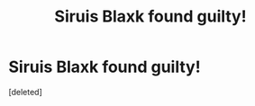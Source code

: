 #+TITLE: Siruis Blaxk found guilty!

* Siruis Blaxk found guilty!
:PROPERTIES:
:Score: 1
:DateUnix: 1549486122.0
:DateShort: 2019-Feb-07
:FlairText: Discussion
:END:
[deleted]

